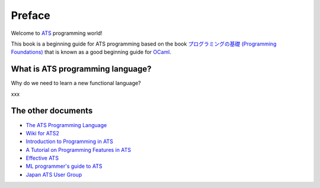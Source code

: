 =======
Preface
=======

Welcome to ATS_ programming world!

This book is a beginning guide for ATS programming based on the book `プログラミングの基礎 (Programming Foundations)`_ that is known as a good beginning guide for OCaml_.

.. _ATS: http://www.ats-lang.org/
.. _OCaml: https://ocaml.org/
.. _`プログラミングの基礎 (Programming Foundations)`: http://pllab.is.ocha.ac.jp/~asai/book/Top.html

What is ATS programming language?
=================================

Why do we need to learn a new functional language?

xxx

The other documents
===================

* `The ATS Programming Language`_
* `Wiki for ATS2`_
* `Introduction to Programming in ATS`_
* `A Tutorial on Programming Features in ATS`_
* `Effective ATS`_
* `ML programmer's guide to ATS`_
* `Japan ATS User Group`_

.. _`The ATS Programming Language`: http://www.ats-lang.org/
.. _`Wiki for ATS2`: https://github.com/githwxi/ATS-Postiats/wiki
.. _`Introduction to Programming in ATS`: http://ats-lang.sourceforge.net/DOCUMENT/INT2PROGINATS/HTML/INT2PROGINATS-BOOK.html
.. _`A Tutorial on Programming Features in ATS`: http://ats-lang.sourceforge.net/DOCUMENT/ATS2TUTORIAL/HTML/ATS2TUTORIAL-BOOK.html
.. _`Effective ATS`: http://ats-lang.sourceforge.net/EXAMPLE/EFFECTIVATS/
.. _`ML programmer's guide to ATS`: http://cs.likai.org/ats/ml-programmers-guide-to-ats
.. _`Japan ATS User Group`: http://jats-ug.metasepi.org/

